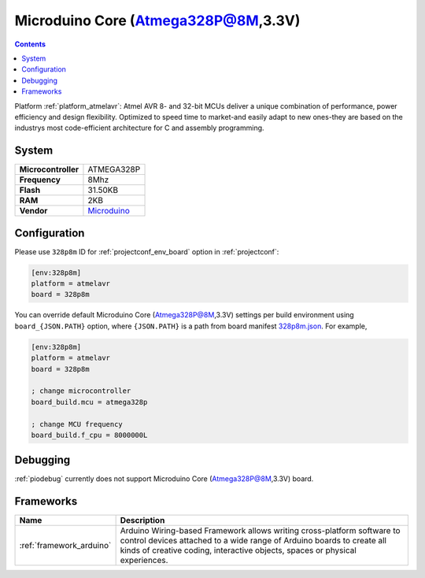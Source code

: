 ..  Copyright (c) 2014-present PlatformIO <contact@platformio.org>
    Licensed under the Apache License, Version 2.0 (the "License");
    you may not use this file except in compliance with the License.
    You may obtain a copy of the License at
       http://www.apache.org/licenses/LICENSE-2.0
    Unless required by applicable law or agreed to in writing, software
    distributed under the License is distributed on an "AS IS" BASIS,
    WITHOUT WARRANTIES OR CONDITIONS OF ANY KIND, either express or implied.
    See the License for the specific language governing permissions and
    limitations under the License.

.. _board_atmelavr_328p8m:

Microduino Core (Atmega328P@8M,3.3V)
====================================

.. contents::

Platform :ref:`platform_atmelavr`: Atmel AVR 8- and 32-bit MCUs deliver a unique combination of performance, power efficiency and design flexibility. Optimized to speed time to market-and easily adapt to new ones-they are based on the industrys most code-efficient architecture for C and assembly programming.

System
------

.. list-table::

  * - **Microcontroller**
    - ATMEGA328P
  * - **Frequency**
    - 8Mhz
  * - **Flash**
    - 31.50KB
  * - **RAM**
    - 2KB
  * - **Vendor**
    - `Microduino <http://wiki.microduinoinc.com/Microduino-Module_Core?utm_source=platformio&utm_medium=docs>`__


Configuration
-------------

Please use ``328p8m`` ID for :ref:`projectconf_env_board` option in :ref:`projectconf`:

.. code-block:: ini

  [env:328p8m]
  platform = atmelavr
  board = 328p8m

You can override default Microduino Core (Atmega328P@8M,3.3V) settings per build environment using
``board_{JSON.PATH}`` option, where ``{JSON.PATH}`` is a path from
board manifest `328p8m.json <https://github.com/platformio/platform-atmelavr/blob/master/boards/328p8m.json>`_. For example,

.. code-block:: ini

  [env:328p8m]
  platform = atmelavr
  board = 328p8m

  ; change microcontroller
  board_build.mcu = atmega328p

  ; change MCU frequency
  board_build.f_cpu = 8000000L

Debugging
---------
:ref:`piodebug` currently does not support Microduino Core (Atmega328P@8M,3.3V) board.

Frameworks
----------
.. list-table::
    :header-rows:  1

    * - Name
      - Description

    * - :ref:`framework_arduino`
      - Arduino Wiring-based Framework allows writing cross-platform software to control devices attached to a wide range of Arduino boards to create all kinds of creative coding, interactive objects, spaces or physical experiences.